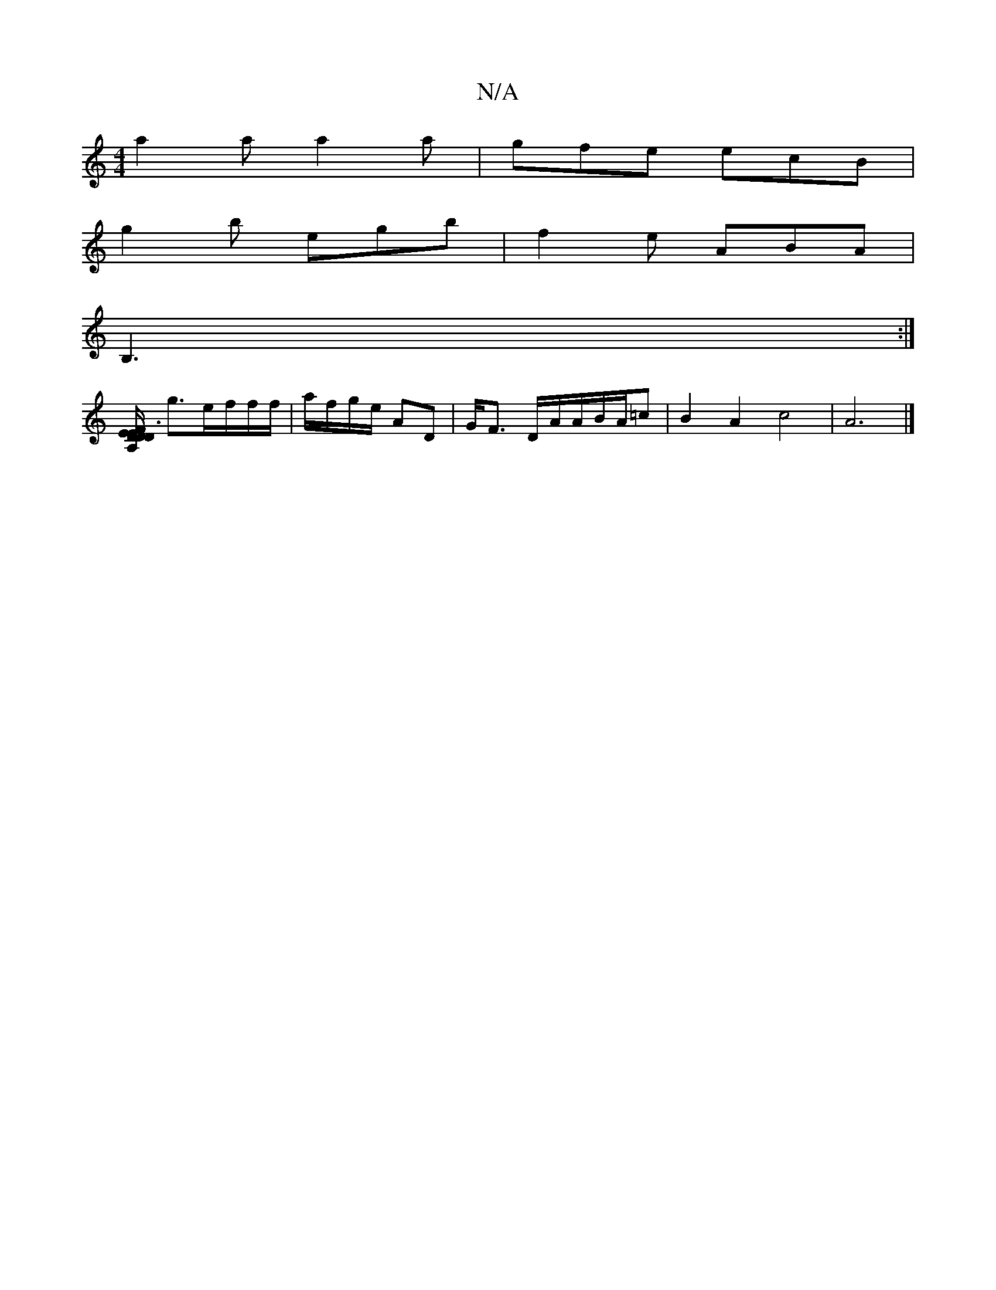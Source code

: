 X:1
T:N/A
M:4/4
R:N/A
K:Cmajor
a2a a2a|gfe ecB|
g2b egb|f2e ABA|
B,3 :|
[E3/2E/2F1/2[DA,DD2 | 
g3/2e/2f/2f/2f/ | a/f/g/e/ AD | G/F3/ D/A/A/B/A/=c|B2A2 c4|A6|]

D|B,3 A,2G, |
"D"edG GAc|
fde d2A|B2e ecA|
dBc|BdB cAG|
F/G/GG GBG :|2 